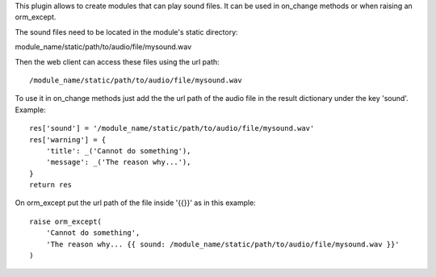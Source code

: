 This plugin allows to create modules that can play sound files.
It can be used in on_change methods or when raising an orm_except.

The sound files need to be located in the module's static directory::

module_name/static/path/to/audio/file/mysound.wav

Then the web client can access these files using the url path::

/module_name/static/path/to/audio/file/mysound.wav


To use it in on_change methods just add the the url path of the
audio file in the result dictionary under the key 'sound'. Example::

    res['sound'] = '/module_name/static/path/to/audio/file/mysound.wav'
    res['warning'] = {
        'title': _('Cannot do something'),
        'message': _('The reason why...'),
    }
    return res

On orm_except put the url path of the file inside '{{}}' as in this example::

    raise orm_except(
        'Cannot do something',
        'The reason why... {{ sound: /module_name/static/path/to/audio/file/mysound.wav }}'
    )
